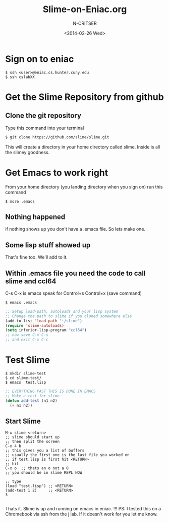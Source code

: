 #+TITLE: Slime-on-Eniac.org
#+AUTHOR: N-CRITSER 
#+EMAIL: critser101@gmail.com
#+DATE: <2014-02-26 Wed>
#+STARTUP: showall
#+LATEX_CLASS: article


* Sign on to eniac
#+BEGIN_SRC
$ ssh <user>@eniac.cs.hunter.cuny.edu
$ ssh cslabXX 
#+END_SRC

* Get the Slime Repository from github 
** Clone the git repository
Type this command into your terminal
#+BEGIN_SRC bash
$ git clone https://github.com/slime/slime.git
#+END_SRC

This will create a directory in your home directory
called slime.  Inside is all the slimey goodness. 

* Get Emacs to work right
From your home directory (you landing directory when you sign on)
run this command
#+BEGIN_SRC
$ more .emacs
#+END_SRC 
** Nothing happened
if nothing shows up you don't have a .emacs file.  
So lets make one.  
** Some lisp stuff showed up
That's fine too. We'll add to it. 
** Within .emacs file you need the code to call slime and ccl64
C-s C-x is emacs speak for Control+s Control+x (save command) 
#+BEGIN_SRC
$ emacs .emacs 
#+END_SRC
#+BEGIN_SRC lisp
;; Setup load-path, autoloads and your lisp system
;; Change the path to slime if you cloned somewhere else
(add-to-list 'load-path "~/slime")
(require 'slime-autoloads)
(setq inferior-lisp-program "ccl64")
;; now save C-x C-s  
;; and exit C-x C-c
#+END_SRC 


* Test Slime 
#+BEGIN_SRC
$ mkdir slime-test
$ cd slime-test/
$ emacs  test.lisp
#+END_SRC


#+BEGIN_SRC lisp
;; EVERYTHING PAST THIS IS DONE IN EMACS
;; Make a test for slime
(defun add-test (n1 n2)
  (+ n1 n2))
#+END_SRC
** Start Slime 
#+BEGIN_SRC 
M-x slime <return>
;; slime should start up
;; then split the screen 
C-x 4 b   
;; this gives you a list of buffers
;; usually the first one is the last file you worked on
;; if test.lisp is first hit <RETURN>
;; hit 
C-x o  ;; thats an o not a 0
;; you should be in slime REPL NOW

;; type 
(load "test.lisp") ;; <RETURN>
(add-test 1 2)     ;; <RETURN> 
3  
 
#+END_SRC
Thats it. Slime is up and running on emacs in eniac. !!!
PS: I tested this on a Chromebook via ssh from the j lab. 
If it doesn't work for you let me know.  


